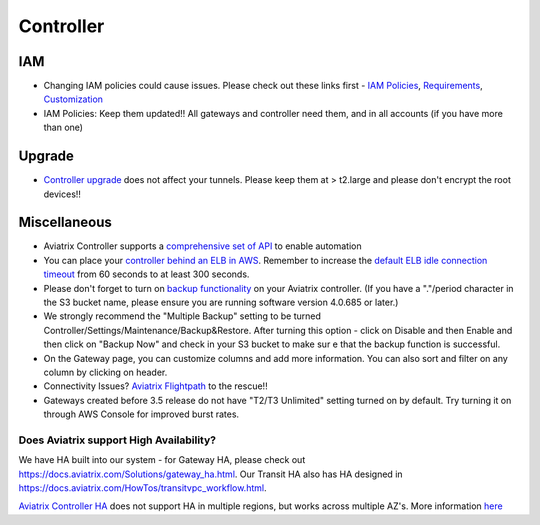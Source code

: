 .. meta::
   :description: Aviatrix Support Center
   :keywords: Aviatrix, Support, Support Center

===========================================================================
Controller
===========================================================================

IAM
^^^

* Changing IAM policies could cause issues. Please check out these links first - `IAM Policies <https://docs.aviatrix.com/HowTos/iam_policies.html>`_, `Requirements <https://docs.aviatrix.com/HowTos/aviatrix_iam_policy_requirements.html>`_, `Customization <https://docs.aviatrix.com/HowTos/customize_aws_iam_policy.html>`_
* IAM Policies: Keep them updated!! All gateways and controller need them, and in all accounts (if you have more than one)

Upgrade
^^^^^^^

* `Controller upgrade <https://docs.aviatrix.com/HowTos/inline_upgrade.html>`_ does not affect your tunnels. Please keep them at > t2.large and please don't encrypt the root devices!!

Miscellaneous
^^^^^^^^^^^^^

* Aviatrix Controller supports a `comprehensive set of API <https://s3-us-west-2.amazonaws.com/avx-apidoc/index.htm>`_ to enable automation
* You can place your `controller behind an ELB in AWS <https://docs.aviatrix.com/HowTos/controller_ssl_using_elb.html>`_. Remember to increase the `default ELB idle connection timeout <https://docs.aws.amazon.com/elasticloadbalancing/latest/application/application-load-balancers.html#connection-idle-timeout>`_ from 60 seconds to at least 300 seconds.
* Please don't forget to turn on `backup functionality <https://docs.aviatrix.com/HowTos/controller_backup.html>`_ on your Aviatrix controller. (If you have a "."/period character in the S3 bucket name, please ensure you are running software version 4.0.685 or later.)
* We strongly recommend the "Multiple Backup" setting to be turned Controller/Settings/Maintenance/Backup&Restore. After turning this option - click on Disable and then Enable and then click on "Backup Now" and check in your S3 bucket to make sur e that the backup function is successful.
* On the Gateway page, you can customize columns and add more information. You can also sort and filter on any column by clicking on header.
* Connectivity Issues? `Aviatrix Flightpath <https://docs.aviatrix.com/HowTos/flightpath_deployment_guide.html>`_ to the rescue!!
* Gateways created before 3.5 release do not have "T2/T3 Unlimited" setting turned on by default. Try turning it on through AWS Console for improved burst rates.


Does Aviatrix support High Availability?
------------------------------------------

We have HA built into our system - for Gateway HA, please check out https://docs.aviatrix.com/Solutions/gateway_ha.html. Our Transit HA also has HA designed in https://docs.aviatrix.com/HowTos/transitvpc_workflow.html. 

`Aviatrix Controller HA <https://docs.aviatrix.com/HowTos/controller_ha.html>`_ does not support HA in multiple regions, but works across multiple AZ's. More information `here <https://github.com/AviatrixSystems/Controller-HA-for-AWS/blob/master/README.md>`_

